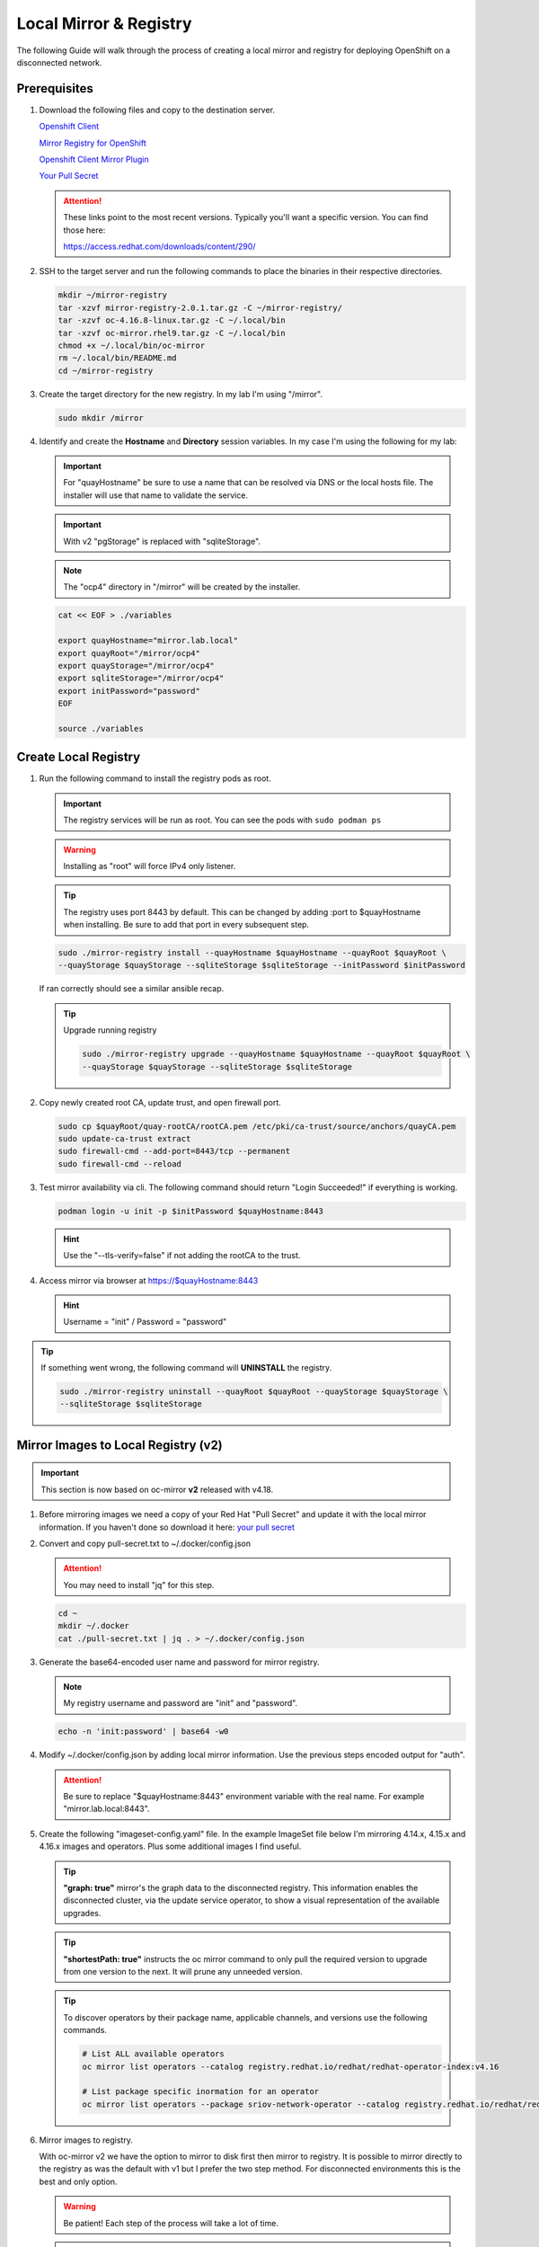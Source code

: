 Local Mirror & Registry
=======================

The following Guide will walk through the process of creating a local mirror
and registry for deploying OpenShift on a disconnected network.

Prerequisites
-------------

#. Download the following files and copy to the destination server.

   `Openshift Client <https://mirror.openshift.com/pub/openshift-v4/x86_64/clients/ocp/stable/openshift-client-linux.tar.gz>`_

   `Mirror Registry for OpenShift <https://mirror.openshift.com/pub/cgw/mirror-registry/latest/mirror-registry-amd64.tar.gz>`_

   `Openshift Client Mirror Plugin <https://mirror.openshift.com/pub/openshift-v4/x86_64/clients/ocp/stable/oc-mirror.tar.gz>`_

   `Your Pull Secret <https://console.redhat.com/openshift/install/pull-secret>`_

   .. attention:: These links point to the most recent versions. Typically
      you'll want a specific version. You can find those here:

      `<https://access.redhat.com/downloads/content/290/>`_

#. SSH to the target server and run the following commands to place the
   binaries in their respective directories.

   .. code-block:: bash

      mkdir ~/mirror-registry
      tar -xzvf mirror-registry-2.0.1.tar.gz -C ~/mirror-registry/
      tar -xzvf oc-4.16.8-linux.tar.gz -C ~/.local/bin
      tar -xzvf oc-mirror.rhel9.tar.gz -C ~/.local/bin
      chmod +x ~/.local/bin/oc-mirror
      rm ~/.local/bin/README.md
      cd ~/mirror-registry

#. Create the target directory for the new registry. In my lab I'm using
   "/mirror".

   .. code-block:: bash

      sudo mkdir /mirror

#. Identify and create the **Hostname** and **Directory** session variables. In
   my case I'm using the following for my lab:

   .. important:: For "quayHostname" be sure to use a name that can be resolved
      via DNS or the local hosts file. The installer will use that name to
      validate the service.

   .. important:: With v2 "pgStorage" is replaced with "sqliteStorage".

   .. note:: The "ocp4" directory in "/mirror" will be created by the installer.

   .. code-block:: bash

      cat << EOF > ./variables

      export quayHostname="mirror.lab.local"
      export quayRoot="/mirror/ocp4"
      export quayStorage="/mirror/ocp4"
      export sqliteStorage="/mirror/ocp4"
      export initPassword="password"
      EOF

      source ./variables

Create Local Registry
---------------------

#. Run the following command to install the registry pods as root.

   .. important:: The registry services will be run as root. You can see the
      pods with ``sudo podman ps``

   .. warning:: Installing as "root" will force IPv4 only listener.

   .. tip:: The registry uses port 8443 by default. This can be changed by
      adding :port to $quayHostname when installing. Be sure to add that port
      in every subsequent step.

   .. code-block:: bash

      sudo ./mirror-registry install --quayHostname $quayHostname --quayRoot $quayRoot \
      --quayStorage $quayStorage --sqliteStorage $sqliteStorage --initPassword $initPassword

   If ran correctly should see a similar ansible recap.

   .. image:: ./images/mirror-reg-install.png

   .. tip:: Upgrade running registry

      .. code-block:: bash

         sudo ./mirror-registry upgrade --quayHostname $quayHostname --quayRoot $quayRoot \
         --quayStorage $quayStorage --sqliteStorage $sqliteStorage

#. Copy newly created root CA, update trust, and open firewall port.

   .. code-block:: bash

      sudo cp $quayRoot/quay-rootCA/rootCA.pem /etc/pki/ca-trust/source/anchors/quayCA.pem
      sudo update-ca-trust extract
      sudo firewall-cmd --add-port=8443/tcp --permanent
      sudo firewall-cmd --reload

#. Test mirror availability via cli. The following command should return
   "Login Succeeded!" if everything is working.

   .. code-block:: bash

       podman login -u init -p $initPassword $quayHostname:8443

   .. hint:: Use the "\-\-tls-verify=false" if not adding the rootCA to the trust.

#. Access mirror via browser at `<https://$quayHostname:8443>`_

   .. hint:: Username = "init" / Password = "password"

.. tip:: If something went wrong, the following command will **UNINSTALL** the
   registry.

   .. code-block:: bash

      sudo ./mirror-registry uninstall --quayRoot $quayRoot --quayStorage $quayStorage \
      --sqliteStorage $sqliteStorage

Mirror Images to Local Registry (v2)
------------------------------------

.. important:: This section is now based on oc-mirror **v2** released with
   v4.18.

#. Before mirroring images we need a copy of your Red Hat "Pull Secret" and update
   it with the local mirror information. If you haven't done so download it here:
   `your pull secret <https://console.redhat.com/openshift/install/pull-secret>`_

#. Convert and copy pull-secret.txt to ~/.docker/config.json

   .. attention:: You may need to install "jq" for this step.

   .. code-block:: bash

      cd ~
      mkdir ~/.docker
      cat ./pull-secret.txt | jq . > ~/.docker/config.json

#. Generate the base64-encoded user name and password for mirror registry.

   .. note:: My registry username and password are "init" and "password".

   .. code-block:: bash

      echo -n 'init:password' | base64 -w0

#. Modify ~/.docker/config.json by adding local mirror information. Use the
   previous steps encoded output for "auth".

   .. attention:: Be sure to replace "$quayHostname:8443" environment variable
      with the real name. For example "mirror.lab.local:8443".

   .. code-block:: json
      :emphasize-lines: 3-5

      {
        "auths": {
          "$quayHostname:8443": {
            "auth": "aW5pdDpwYXNzd29yZA=="
          },
          "cloud.openshift.com": {
            "auth": "b3BlbnNo...",
            "email": "you@example.com"
          },
          "quay.io": {
            "auth": "b3BlbnNo...",
            "email": "you@example.com"
          },
          "registry.connect.redhat.com": {
            "auth": "fHVoYy1w...",
            "email": "you@example.com"
          },
          "registry.redhat.io": {
            "auth": "fHVoYy1w...",
            "email": "you@example.com"
          },
          "registry6.redhat.io": {
            "auth": "fHVoYy1w...",
            "email": "you@example.com"
          }
        }
      }

#. Create the following "imageset-config.yaml" file. In the example ImageSet
   file below I'm mirroring 4.14.x, 4.15.x and 4.16.x images and operators.
   Plus some additional images I find useful.

   .. tip:: **"graph: true"** mirror's the graph data to the disconnected
      registry. This information enables the disconnected cluster, via the
      update service operator, to show a visual representation of the available
      upgrades.

   .. tip:: **"shortestPath: true"** instructs the oc mirror command to only pull
      the required version to upgrade from one version to the next. It will
      prune any unneeded version.

   .. code-block:: yaml
      :emphasize-lines: 6,8,10,12,14,16,20,37,54,71

      kind: ImageSetConfiguration
      apiVersion: mirror.openshift.io/v2alpha1
      mirror:
        platform:
          channels:
          - name: stable-4.16
            type: ocp
            minVersion: 4.16.29
            shortestPath: true
          - name: stable-4.17
            type: ocp
            minVersion: 4.17.17
            shortestPath: true
          - name: stable-4.18
            type: ocp
            minVersion: 4.18.1
            shortestPath: true
          graph: true
        operators:
        - catalog: registry.redhat.io/redhat/redhat-operator-index:v4.16
          packages:
          - name: advanced-cluster-management
          - name: cincinnati-operator
          - name: kubernetes-nmstate-operator
          - name: kubevirt-hyperconverged
          - name: local-storage-operator
          - name: lvms-operator
          - name: metallb-operator
          - name: multicluster-engine
          - name: nfd
          - name: odf-operator
          - name: openshift-gitops-operator
          - name: quay-operator
          - name: skupper-operator
          - name: sriov-network-operator
          - name: topology-aware-lifecycle-manager
        - catalog: registry.redhat.io/redhat/redhat-operator-index:v4.17
          packages:
          - name: advanced-cluster-management
          - name: cincinnati-operator
          - name: kubernetes-nmstate-operator
          - name: kubevirt-hyperconverged
          - name: local-storage-operator
          - name: lvms-operator
          - name: metallb-operator
          - name: multicluster-engine
          - name: nfd
          - name: odf-operator
          - name: openshift-gitops-operator
          - name: quay-operator
          - name: skupper-operator
          - name: sriov-network-operator
          - name: topology-aware-lifecycle-manager
        - catalog: registry.redhat.io/redhat/redhat-operator-index:v4.18
          packages:
          - name: advanced-cluster-management
          - name: cincinnati-operator
          - name: kubernetes-nmstate-operator
          - name: kubevirt-hyperconverged
          - name: local-storage-operator
          - name: lvms-operator
          - name: metallb-operator
          - name: multicluster-engine
          - name: nfd
          - name: odf-operator
          - name: openshift-gitops-operator
          - name: quay-operator
          - name: skupper-operator
          - name: sriov-network-operator
          - name: topology-aware-lifecycle-manager
        - catalog: registry.redhat.io/redhat/certified-operator-index:v4.18
          packages:
          - name: gpu-operator-certified
        additionalImages:
        - name: registry.redhat.io/ubi8/ubi:latest
        - name: registry.redhat.io/ubi9/ubi:latest
        - name: registry.redhat.io/ubi9/httpd-24:latest
        - name: registry.redhat.io/ubi9/nginx-122:latest
        - name: registry.redhat.io/rhel8/support-tools:latest
        - name: registry.redhat.io/rhel9/support-tools:latest
        - name: registry.redhat.io/openshift4/dpdk-base-rhel8:latest
        - name: registry.redhat.io/openshift4/ose-cluster-node-tuning-rhel9-operator:v4.16
        - name: registry.redhat.io/openshift4/ose-cluster-node-tuning-rhel9-operator:v4.17
        - name: registry.redhat.io/openshift4/ose-cluster-node-tuning-rhel9-operator:v4.18
        - name: registry.redhat.io/openshift4/ztp-site-generate-rhel8:v4.16.1
        - name: ghcr.io/k8snetworkplumbingwg/sriov-network-device-plugin:latest
        - name: quay.io/openshift-scale/etcd-perf:latest
        - name: docker.io/centos/tools:latest
        - name: docker.io/f5devcentral/f5-hello-world:latest
        - name: docker.io/library/httpd:latest
        - name: docker.io/library/nginx:latest
        helm: {}

   .. tip:: To discover operators by their package name, applicable channels,
      and versions use the following commands.

      .. code-block:: bash

         # List ALL available operators
         oc mirror list operators --catalog registry.redhat.io/redhat/redhat-operator-index:v4.16

         # List package specific inormation for an operator
         oc mirror list operators --package sriov-network-operator --catalog registry.redhat.io/redhat/redhat-operator-index:v4.16

#. Mirror images to registry.

   With oc-mirror v2 we have the option to mirror to disk first then mirror to
   registry. It is possible to mirror directly to the registry as was the
   default with v1 but I prefer the two step method. For disconnected
   environments this is the best and only option.

   .. warning:: Be patient! Each step of the process will take a lot of time.

   .. tip:: Before step "B. Disk-to-Mirror" backup previously created tarball
      and "cluster-resources" directory. The process will overwrite this file
      with each attempt.

   .. important:: If you see missing images in the results at the end of each
      step, re-run oc-mirror.

   A. Mirror-to-Disk.

      .. code-block:: bash

         oc mirror --v2 -c ./imageset-config.yaml file://<directory_name>

      .. image:: ./images/mirror-results.png

   #. Disk-to-Mirror.

      .. code-block:: bash

         oc mirror --v2 -c ./imageset-config.yaml --from file://<directory_name> docker://$quayHostname:8443

      .. image:: ./images/mirror-results2.png

#. Make note of the information upon completion. Supporting yaml files can be
   found in "<directory_name>/working-dir/cluster-resources". These files will
   be applied to your running cluster.

#. Connect and login to your mirror: `<https://$quayHostname:8443>`_
   You should see something similar to the following:

   .. image:: ./images/mirror-images.png

Update Running Cluster
----------------------

A running cluster needs to be updated to use the new registry/mirror.
To create a new cluster using the local mirror & registry see:
`Agent-Based Install Notes <./agent-based-installer-notes.html>`_

.. attention:: The first 3 steps are only needed when moving a cluster from
   connected to disconnected. If you built the cluster "disconnected" with this
   registry skip to step 4.

#. Extract OCP pull-secret. A new local file ``.dockerconfigjson`` is created.

   .. code-block:: bash

      oc extract secret/pull-secret -n openshift-config --confirm --to=.
      cat ./.dockerconfigjson | jq . > ./.dockerconfig.json

#. Update ``.dockerconfig.json`` with local registry credentials.

   .. code-block:: json

      {
        "auths": {
          "mirror.lab.local:8443": {
            "auth": "aW5pdDpwYXNzd29yZA=="
          }
        }
      }

#. Import the new pull-secret.

   .. code-block:: bash

      oc set data secret/pull-secret -n openshift-config --from-file=.dockerconfigjson=.dockerconfig.json

#. Create configmap of quay-rootCA.

   .. code-block:: bash

      oc create configmap registry-config --from-file=$quayHostname..8443=$quayRoot/quay-rootCA/rootCA.pem -n openshift-config

#. Add quay-rootCA to cluster.

   .. code-block:: bash

      oc patch --type merge images.config.openshift.io/cluster --patch '{"spec":{"additionalTrustedCA":{"name":"registry-config"}}}'

#. Apply the YAML files from the results directory to the cluster.

   .. note:: Everytime you successfully run "oc mirror" a "results" dir is
      created.

   .. important:: These results are not cumulative. They do NOT include the
      previously succsessful result. Its VERY important to manaully combine
      this information by diffing the old and new file. Without doing this the
      running cluster will be missing references which are required to install
      and maintain operators and images.

   .. code-block:: bash

      oc apply -f <directory_name>/working-dir/cluster-resources/

#. For disconnected upgrades via the "Openshift Update Service" (next section)
   the "release-signatures" will need to be applied to the cluster.

   .. important:: Disconnected upgrades will NOT work without this step.

   .. code-block:: bash

      oc apply -f <directory_name>/working-dir/cluster-resources/signature-configmap.yaml

#. The ability to install operators from the local mirror requires the default
   operator hub to be disabled.

   .. code-block:: bash

      oc patch OperatorHub cluster --type json -p '[{"op": "add", "path": "/spec/disableAllDefaultSources", "value": true}]'

   .. attention:: Any change to the operator list requires the "CatalogSource"
      to be updated. To do so run "oc remove" and "oc create" of the
      "CatalogSource".
